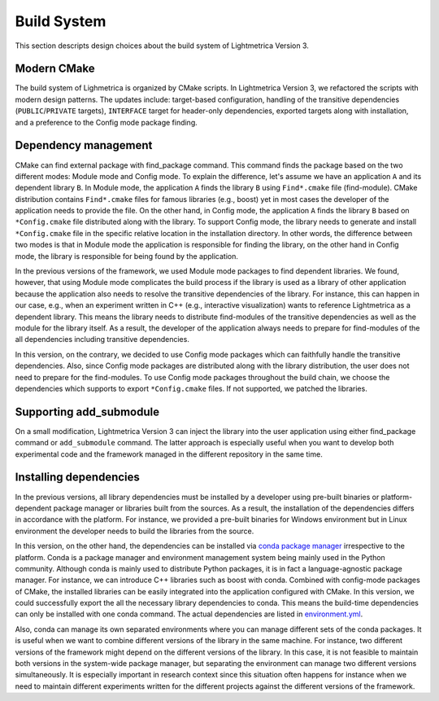 Build System
########################

This section descripts design choices about the build system of Lightmetrica Version 3.

Modern CMake
==================

The build system of Lighmetrica is organized by CMake scripts. In Lightmetrica Version 3, we refactored the scripts with modern design patterns. The updates include: target-based configuration, handling of the transitive dependencies (``PUBLIC``/``PRIVATE`` targets), ``INTERFACE`` target for header-only dependencies, exported targets along with installation, and a preference to the Config mode package finding. 

Dependency management
====================================

CMake can find external package with find_package command. This command finds the package based on the two different modes: Module mode and Config mode. To explain the difference, let's assume we have an application ``A`` and its dependent library ``B``. In Module mode, the application ``A`` finds the library ``B`` using ``Find*.cmake`` file (find-module). CMake distribution contains ``Find*.cmake`` files for famous libraries (e.g., boost) yet in most cases the developer of the application needs to provide the file. On the other hand, in Config mode, the application ``A`` finds the library ``B`` based on ``*Config.cmake`` file distributed along with the library. To support Config mode, the library needs to generate and install ``*Config.cmake`` file in the specific relative location in the installation directory. In other words, the difference between two modes is that in Module mode the application is responsible for finding the library, on the other hand in Config mode, the library is responsible for being found by the application. 

In the previous versions of the framework, we used Module mode packages to find dependent libraries. We found, however, that using Module mode complicates the build process if the library is used as a library of other application because the application also needs to resolve the transitive dependencies of the library. For instance, this can happen in our case, e.g., when an experiment written in C++ (e.g., interactive visualization) wants to reference Lightmetrica as a dependent library. This means the library needs to distribute find-modules of the transitive dependencies as well as the module for the library itself. As a result, the developer of the application always needs to prepare for find-modules of the all dependencies including transitive dependencies.

In this version, on the contrary, we decided to use Config mode packages which can faithfully handle the transitive dependencies. Also, since Config mode packages are distributed along with the library distribution, the user does not need to prepare for the find-modules. To use Config mode packages throughout the build chain, we choose the dependencies which supports to export ``*Config.cmake`` files. If not supported, we patched the libraries.

Supporting add_submodule
====================================

On a small modification, Lightmetrica Version 3 can inject the library into the user application using either find_package command or ``add_submodule`` command. The latter approach is especially useful when you want to develop both experimental code and the framework managed in the different repository in the same time.


Installing dependencies
====================================

In the previous versions, all library dependencies must be installed by a developer using pre-built binaries or platform-dependent package manager or libraries built from the sources. As a result, the installation of the dependencies differs in accordance with the platform. For instance, we provided a pre-built binaries for Windows environment but in Linux environment the developer needs to build the libraries from the source.

In this version, on the other hand, the dependencies can be installed via `conda package manager <https://docs.conda.io/en/latest/>`_ irrespective to the platform. Conda is a package manager and environment management system being mainly used in the Python community. Although conda is mainly used to distribute Python packages, it is in fact a language-agnostic package manager. For instance, we can introduce C++ libraries such as boost with conda. Combined with config-mode packages of CMake, the installed libraries can be easily integrated into the application configured with CMake. In this version, we could successfully export the all the necessary library dependencies to conda. This means the build-time dependencies can only be installed with one conda command. The actual dependencies are listed in `environment.yml <https://github.com/lightmetrica/lightmetrica-v3/blob/master/environment.yml>`_.

Also, conda can manage its own separated environments where you can manage different sets of the conda packages. It is useful when we want to combine different versions of the library in the same machine. For instance, two different versions of the framework might depend on the different versions of the library. In this case, it is not feasible to maintain both versions in the system-wide package manager, but separating the environment can manage two different versions simultaneously. It is especially important in research context since this situation often happens for instance when we need to maintain different experiments written for the different projects against the different versions of the framework.
